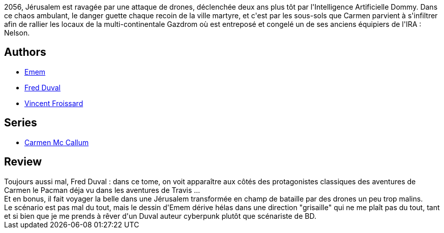 :jbake-type: post
:jbake-status: published
:jbake-title: L'Eau du Golan (Carmen Mc Callum #12)
:jbake-tags:  anticipation, cyberpunk, eau, ia,_année_2012,_mois_juin,_note_2,rayon-bd,read
:jbake-date: 2012-06-16
:jbake-depth: ../../
:jbake-uri: goodreads/books/9782756027852.adoc
:jbake-bigImage: https://i.gr-assets.com/images/S/compressed.photo.goodreads.com/books/1339590661l/15703933._SX98_.jpg
:jbake-smallImage: https://i.gr-assets.com/images/S/compressed.photo.goodreads.com/books/1339590661l/15703933._SX50_.jpg
:jbake-source: https://www.goodreads.com/book/show/15703933
:jbake-style: goodreads goodreads-book

++++
<div class="book-description">
2056, Jérusalem est ravagée par une attaque de drones, déclenchée deux ans plus tôt par l'Intelligence Artificielle Dommy. Dans ce chaos ambulant, le danger guette chaque recoin de la ville martyre, et c'est par les sous-sols que Carmen parvient à s'infiltrer afin de rallier les locaux de la multi-continentale Gazdrom où est entreposé et congelé un de ses anciens équipiers de l'IRA : Nelson.
</div>
++++


## Authors
* link:../authors/3026920.html[Emem]
* link:../authors/503981.html[Fred Duval]
* link:../authors/569727.html[Vincent Froissard]

## Series
* link:../series/Carmen_Mc_Callum.html[Carmen Mc Callum]

## Review

++++
Toujours aussi mal, Fred Duval : dans ce tome, on voit apparaître aux côtés des protagonistes classiques des aventures de Carmen le Pacman déja vu dans les aventures de Travis ...<br/>Et en bonus, il fait voyager la belle dans une Jérusalem transformée en champ de bataille par des drones un peu trop malins.<br/>Le scénario est pas mal du tout, mais le dessin d'Emem dérive hélas dans une direction "grisaille" qui ne me plaît pas du tout, tant et si bien que je me prends à rêver d'un Duval auteur cyberpunk plutôt que scénariste de BD.
++++